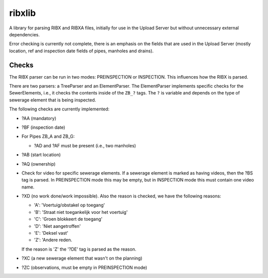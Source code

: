 ribxlib
==========================================

A library for parsing RIBX and RIBXA files, initially for use in the
Upload Server but without unnecessary external dependencies.

Error checking is currently not complete, there is an emphasis on the
fields that are used in the Upload Server (mostly location, ref and
inspection date fields of pipes, manholes and drains).


Checks
------

The RIBX parser can be run in two modes: PREINSPECTION or INSPECTION.
This influences how the RIBX is parsed.

There are two parsers: a TreeParser and an ElementParser. The
ElementParser implements specific checks for the SewerElements, i.e.,
it checks the contents inside of the ``ZB_?`` tags. The ``?`` is
variable and depends on the type of sewerage element that is being
inspected.

The following checks are currently implemented:

- ?AA (mandatory)
- ?BF (inspection date)
- For Pipes ZB_A and ZB_G:

  - ?AD and ?AF must be present (i.e., two manholes)

- ?AB (start location)
- ?AQ (ownership)
- Check for video for specific sewerage elements. If a sewerage element is
  marked as having videos, then the ?BS tag is parsed. In PREINSPECTION mode
  this may be empty, but in INSPECTION mode this must contain one video name.
- ?XD (no work done/work impossible). Also the reason is checked, we have
  the following reasons:

  - 'A': 'Voertuig/obstakel op toegang'
  - 'B': 'Straat niet toegankelijk voor het voertuig'
  - 'C': 'Groen blokkeert de toegang'
  - 'D': 'Niet aangetroffen'
  - 'E': 'Deksel vast'
  - 'Z': 'Andere reden.

  If the reason is 'Z' the '?DE' tag is parsed as the reason.
- ?XC (a new sewerage element that wasn't on the planning)
- ?ZC (observations, must be empty in PREINSPECTION mode)
